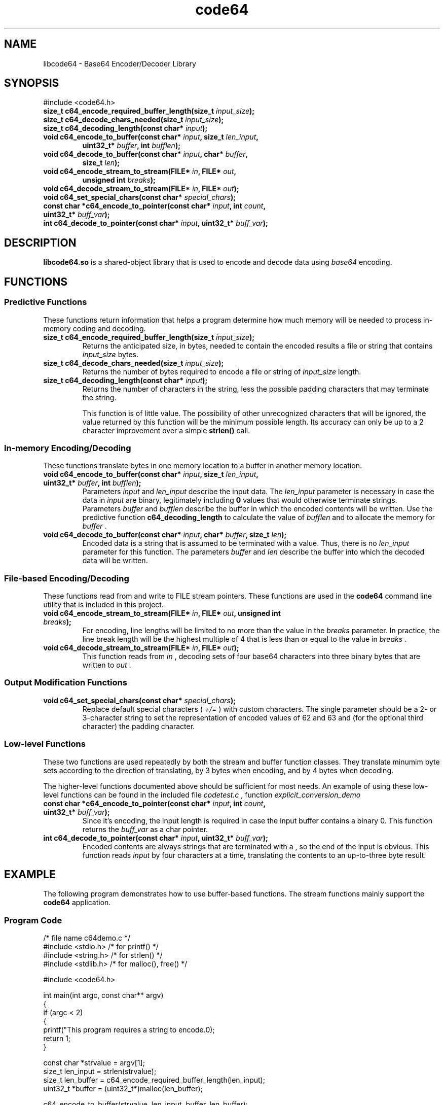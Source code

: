 .TH code64 3 "19 November 2019" "Linux"
.SH NAME
libcode64 - Base64 Encoder/Decoder Library

.SH SYNOPSIS
.TP
#include <code64.h>
.TP
.BI "size_t c64_encode_required_buffer_length(size_t " input_size );
.TP
.BI "size_t c64_decode_chars_needed(size_t " input_size );
.TP
.BI "size_t c64_decoding_length(const char* " input );
.TP
.BI "void c64_encode_to_buffer(const char* " input ", size_t " len_input ,
.RS
.BI "uint32_t* " buffer ", int " bufflen );
.RE
.TP
.BI "void c64_decode_to_buffer(const char* " input ", char* " buffer ,
.RS
.BI "size_t " len );
.RE
.TP
.BI "void c64_encode_stream_to_stream(FILE* " in ", FILE* " out ,
.RS
.BI "unsigned int " breaks );
.RE
.TP
.BI "void c64_decode_stream_to_stream(FILE* " in ", FILE* " out );
.TP
.BI "void c64_set_special_chars(const char* " special_chars );
.TP
.BI "const char *c64_encode_to_pointer(const char* " input ", int " count ", uint32_t* " buff_var );
.TP
.BI "int c64_decode_to_pointer(const char* " input ", uint32_t* " buff_var );

.SH DESCRIPTION
\fBlibcode64.so\fR is a shared-object library that is used to
encode and decode data using \fIbase64\fR encoding.

.SH FUNCTIONS

\# Functions Class
.SS Predictive Functions
These functions return information that helps a program
determine how much memory will be needed to process in-memory
coding and decoding.
.TP
.BI "size_t c64_encode_required_buffer_length(size_t " input_size );
.br
Returns the anticipated size, in bytes, needed to contain the
encoded results a file or string that contains
.I input_size
bytes.
.TP
.BI "size_t c64_decode_chars_needed(size_t " input_size );
.br
Returns the number of bytes required to encode a file or
string of
.I input_size
length.  
.TP
.BI "size_t c64_decoding_length(const char* " input );
.br
Returns the number of characters in the string, less the possible
padding characters that may terminate the string.

This function is of little value.  The possibility of other
unrecognized characters that will be ignored, the value returned
by this function will be the minimum possible length.  Its
accuracy can only be up to a 2 character improvement over a
simple
.B strlen()
call.
\#
\# Functions Class
.SS In-memory Encoding/Decoding
These functions translate bytes in one memory location to a
buffer in another memory location.  
.TP
.BI "void c64_encode_to_buffer(const char* " input ", size_t " len_input ", uint32_t* " buffer ", int " bufflen );
.br
Parameters 
.IR input " and " len_input
describe the input data.  The
.I len_input
parameter is necessary in case the data in
.I input
are binary, legitimately including
.B 0
values that would otherwise terminate strings.
.br
Parameters
.IR buffer " and " bufflen
describe the buffer in which the encoded contents will be written.
Use the predictive function
.B c64_decoding_length
to calculate the value of
.I bufflen
and to allocate the memory for
.I buffer
\&.

.TP
.BI "void c64_decode_to_buffer(const char* " input ", char* " buffer ", size_t " len );
Encoded data is a string that is assumed to be terminated with a
.I \0
value.  Thus, there is no
.I len_input
parameter for this function.
The parameters
.IR buffer " and " len
describe the buffer into which the decoded data will be written.

\# Functions Class
.SS File-based Encoding/Decoding
These functions read from and write to FILE stream pointers.  These
functions are used in the
.B code64
command line utility that is included in this project.

.TP
.BI "void c64_encode_stream_to_stream(FILE* " in ", FILE* " out ", unsigned int " breaks );
For encoding, line lengths will be limited to no more than the value in the
.I breaks
parameter.  In practice, the line break length will be the highest multiple
of 4 that is less than or equal to the value in
.I breaks
\&.
.TP
.BI "void c64_decode_stream_to_stream(FILE* " in ", FILE* " out );
This function reads from
.I in
, decoding sets of four base64 characters into three binary bytes
that are written to
.I out
\&.

\# Functions Class
.SS Output Modification Functions
.TP
.BI "void c64_set_special_chars(const char* " special_chars );
.br
Replace default special characters (
.I +/=
) with custom characters.  The single parameter should be a
2- or 3-character string to set the representation of encoded values
of 62 and 63 and (for the optional third character) the padding
character.

\# Functions Class
.SS Low-level Functions
These two functions are used repeatedly by both the stream and
buffer function classes.  They translate minumim byte sets according
to the direction of translating, by 3 bytes when encoding, and
by 4 bytes when decoding.

The higher-level functions documented above should be sufficient
for most needs.  An example of using these low-level functions
can be found in the included file
.I codetest.c
, function
.I explicit_conversion_demo
.TP
.BI "const char *c64_encode_to_pointer(const char* " input ", int " count ", uint32_t* " buff_var );
Since it's encoding, the input length is required in case the
input buffer contains a binary 0.  This function returns the
.I buff_var
as a char pointer.
.TP
.BI "int c64_decode_to_pointer(const char* " input ", uint32_t* " buff_var );
Encoded contents are always strings that are terminated with a \0, so the
end of the input is obvious.  This function reads
.I input
by four characters at a time, translating the contents to an up-to-three
byte result.


.SH EXAMPLE
.PP
The following program demonstrates how to use buffer-based functions.  The 
stream functions mainly support the
.B code64
application.
.SS Program Code
.EX
/* file name c64demo.c */
#include <stdio.h>    /* for printf() */
#include <string.h>   /* for strlen() */
#include <stdlib.h>   /* for malloc(), free() */

#include <code64.h>

int main(int argc, const char** argv)
{
   if (argc < 2)
   {
      printf("This program requires a string to encode.\n");
      return 1;
   }

   const char *strvalue = argv[1];
   size_t len_input = strlen(strvalue);
   size_t len_buffer = c64_encode_required_buffer_length(len_input);
   uint32_t *buffer = (uint32_t*)malloc(len_buffer);

   c64_encode_to_buffer(strvalue, len_input, buffer, len_buffer);

   printf("The encoded value of \\"%s\\" is \\"%s\\".\\n", strvalue, (const char*)buffer);

   free(buffer);

   return 0;
}
.EE
.PP
Compile the previous code with the following command:
cc -o c64demo c64demo.c -lcode64
.SH SEE ALSO
.TP
.BR code64 "(1), " base64 (1)
